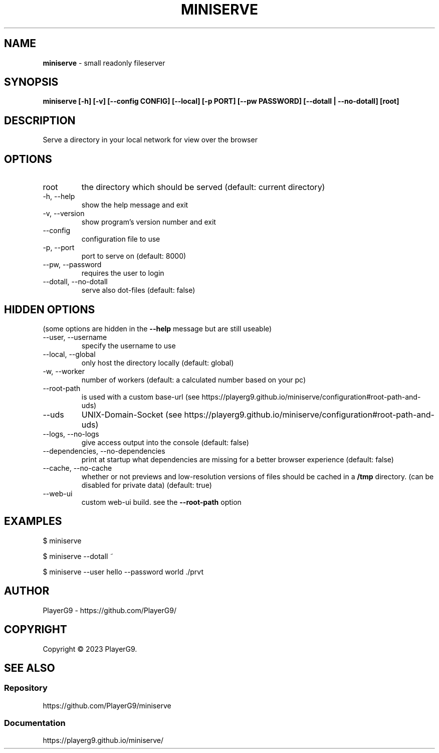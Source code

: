 .\" generated with Ronn-NG/v0.9.1
.\" http://github.com/apjanke/ronn-ng/tree/0.9.1
.TH "MINISERVE" "1" "April 2023" ""
.SH "NAME"
\fBminiserve\fR \- small readonly fileserver
.SH "SYNOPSIS"
\fBminiserve [\-h] [\-v] [\-\-config CONFIG] [\-\-local] [\-p PORT] [\-\-pw PASSWORD] [\-\-dotall | \-\-no\-dotall] [root]\fR
.SH "DESCRIPTION"
Serve a directory in your local network for view over the browser
.SH "OPTIONS"
.TP
root
the directory which should be served (default: current directory)
.TP
\-h, \-\-help
show the help message and exit
.TP
\-v, \-\-version
show program's version number and exit
.TP
\-\-config
configuration file to use
.TP
\-p, \-\-port
port to serve on (default: 8000)
.TP
\-\-pw, \-\-password
requires the user to login
.TP
\-\-dotall, \-\-no\-dotall
serve also dot\-files (default: false)
.SH "HIDDEN OPTIONS"
(some options are hidden in the \fB\-\-help\fR message but are still useable)
.TP
\-\-user, \-\-username
specify the username to use
.TP
\-\-local, \-\-global
only host the directory locally (default: global)
.TP
\-w, \-\-worker
number of workers (default: a calculated number based on your pc)
.TP
\-\-root\-path
is used with a custom base\-url (see https://playerg9\.github\.io/miniserve/configuration#root\-path\-and\-uds)
.TP
\-\-uds
UNIX\-Domain\-Socket (see https://playerg9\.github\.io/miniserve/configuration#root\-path\-and\-uds)
.TP
\-\-logs, \-\-no\-logs
give access output into the console (default: false)
.TP
\-\-dependencies, \-\-no\-dependencies
print at startup what dependencies are missing for a better browser experience (default: false)
.TP
\-\-cache, \-\-no\-cache
whether or not previews and low\-resolution versions of files should be cached in a \fB/tmp\fR directory\. (can be disabled for private data) (default: true)
.TP
\-\-web\-ui
custom web\-ui build\. see the \fB\-\-root\-path\fR option
.SH "EXAMPLES"
.nf
$ miniserve

$ miniserve \-\-dotall ~

$ miniserve \-\-user hello \-\-password world \./prvt
.fi
.SH "AUTHOR"
PlayerG9 \- https://github\.com/PlayerG9/
.SH "COPYRIGHT"
Copyright \(co 2023 PlayerG9\.
.SH "SEE ALSO"
.SS "Repository"
https://github\.com/PlayerG9/miniserve
.SS "Documentation"
https://playerg9\.github\.io/miniserve/

